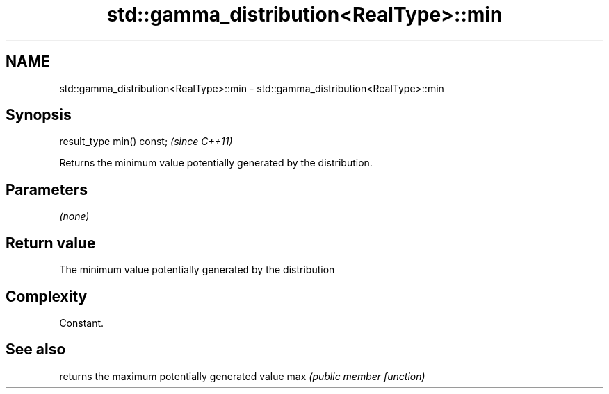 .TH std::gamma_distribution<RealType>::min 3 "2020.03.24" "http://cppreference.com" "C++ Standard Libary"
.SH NAME
std::gamma_distribution<RealType>::min \- std::gamma_distribution<RealType>::min

.SH Synopsis

result_type min() const;  \fI(since C++11)\fP

Returns the minimum value potentially generated by the distribution.

.SH Parameters

\fI(none)\fP

.SH Return value

The minimum value potentially generated by the distribution

.SH Complexity

Constant.

.SH See also


    returns the maximum potentially generated value
max \fI(public member function)\fP





